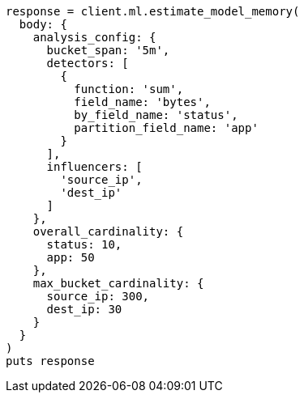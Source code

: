 [source, ruby]
----
response = client.ml.estimate_model_memory(
  body: {
    analysis_config: {
      bucket_span: '5m',
      detectors: [
        {
          function: 'sum',
          field_name: 'bytes',
          by_field_name: 'status',
          partition_field_name: 'app'
        }
      ],
      influencers: [
        'source_ip',
        'dest_ip'
      ]
    },
    overall_cardinality: {
      status: 10,
      app: 50
    },
    max_bucket_cardinality: {
      source_ip: 300,
      dest_ip: 30
    }
  }
)
puts response
----
